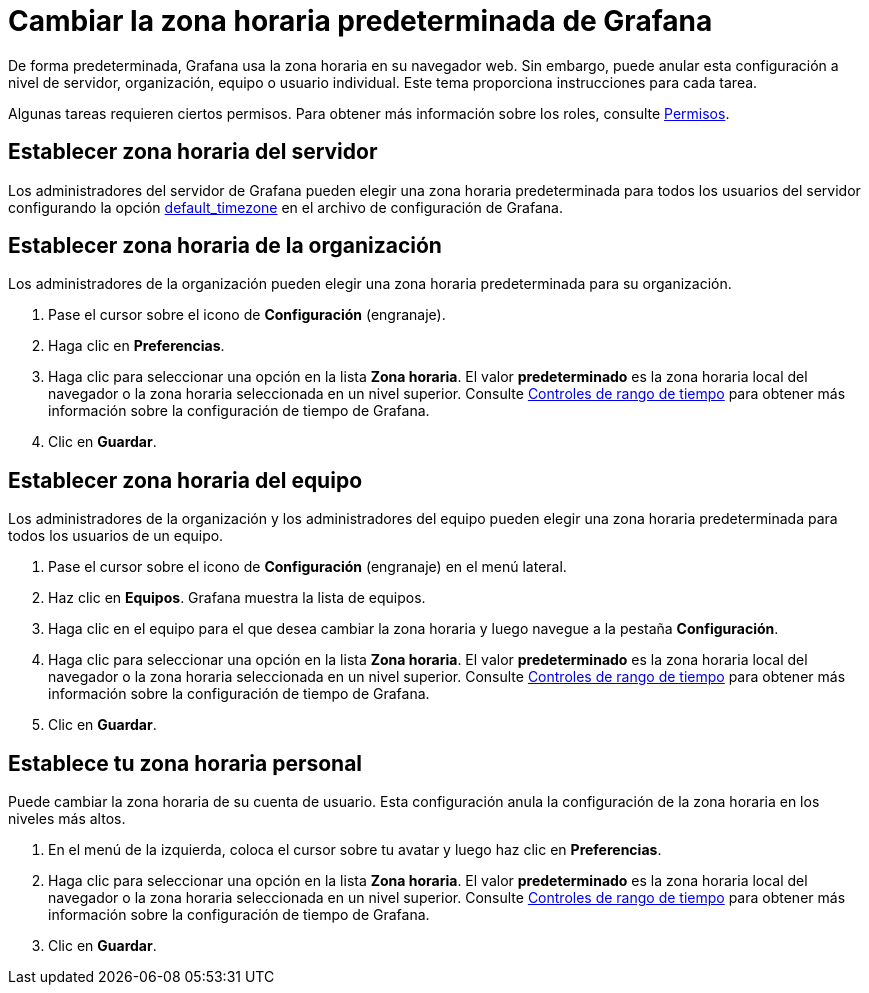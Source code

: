 = Cambiar la zona horaria predeterminada de Grafana

De forma predeterminada, Grafana usa la zona horaria en su navegador web. Sin embargo, puede anular esta configuración a nivel de servidor, organización, equipo o usuario individual. Este tema proporciona instrucciones para cada tarea.

Algunas tareas requieren ciertos permisos. Para obtener más información sobre los roles, consulte xref:permisos/permisos.adoc[Permisos].

== Establecer zona horaria del servidor

Los administradores del servidor de Grafana pueden elegir una zona horaria predeterminada para todos los usuarios del servidor configurando la opción xref:administracion/configuracion.adoc#_default_timezone[default_timezone] en el archivo de configuración de Grafana.

== Establecer zona horaria de la organización

Los administradores de la organización pueden elegir una zona horaria predeterminada para su organización.

[arabic]
. Pase el cursor sobre el icono de *Configuración* (engranaje).
. Haga clic en *Preferencias*.
. Haga clic para seleccionar una opción en la lista *Zona horaria*. El valor *predeterminado* es la zona horaria local del navegador o la zona horaria seleccionada en un nivel superior. Consulte xref:tableros/controles-de-rango-de-tiempo.adoc[Controles de rango de tiempo] para obtener más información sobre la configuración de tiempo de Grafana.
. Clic en *Guardar*.

== Establecer zona horaria del equipo

Los administradores de la organización y los administradores del equipo pueden elegir una zona horaria predeterminada para todos los usuarios de un equipo.

[arabic]
. Pase el cursor sobre el icono de *Configuración* (engranaje) en el menú lateral.
. Haz clic en *Equipos*. Grafana muestra la lista de equipos.
. Haga clic en el equipo para el que desea cambiar la zona horaria y luego navegue a la pestaña *Configuración*.
. Haga clic para seleccionar una opción en la lista *Zona horaria*. El valor *predeterminado* es la zona horaria local del navegador o la zona horaria seleccionada en un nivel superior. Consulte xref:tableros/controles-de-rango-de-tiempo.adoc[Controles de rango de tiempo] para obtener más información sobre la configuración de tiempo de Grafana.
. Clic en *Guardar*.

== Establece tu zona horaria personal

Puede cambiar la zona horaria de su cuenta de usuario. Esta configuración anula la configuración de la zona horaria en los niveles más altos.

[arabic]
. En el menú de la izquierda, coloca el cursor sobre tu avatar y luego haz clic en *Preferencias*.
. Haga clic para seleccionar una opción en la lista *Zona horaria*. El valor *predeterminado* es la zona horaria local del navegador o la zona horaria seleccionada en un nivel superior. Consulte xref:tableros/controles-de-rango-de-tiempo.adoc[Controles de rango de tiempo] para obtener más información sobre la configuración de tiempo de Grafana.
. Clic en *Guardar*.